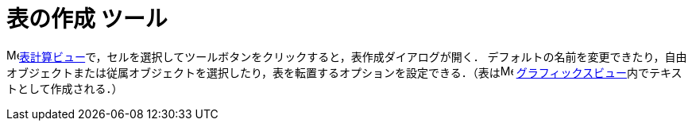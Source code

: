 = 表の作成 ツール
:page-en: tools/Table
ifdef::env-github[:imagesdir: /ja/modules/ROOT/assets/images]

image:16px-Menu_view_spreadsheet.svg.png[Menu view spreadsheet.svg,width=16,height=16]xref:/表計算ビュー.adoc[表計算ビュー]で，セルを選択してツールボタンをクリックすると，表作成ダイアログが開く． デフォルトの名前を変更できたり，自由オブジェクトまたは従属オブジェクトを選択したり，表を転置するオプションを設定できる．（表はimage:16px-Menu_view_graphics.svg.png[Menu
view graphics.svg,width=16,height=16]
xref:/グラフィックスビュー.adoc[グラフィックスビュー]内でテキストとして作成される．）
